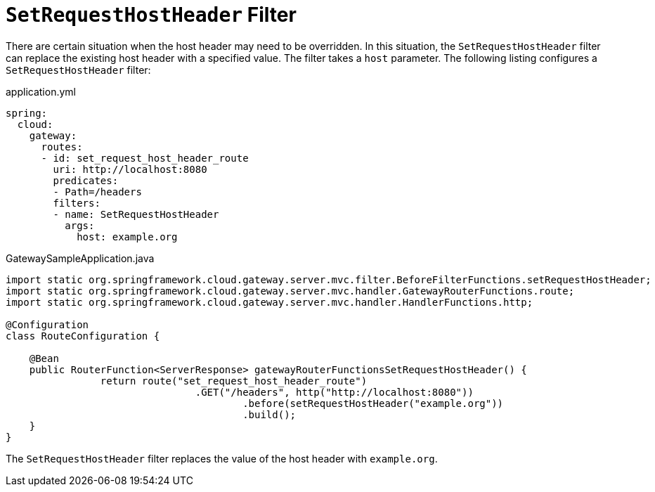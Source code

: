[[setrequesthostheader-filter]]
= `SetRequestHostHeader` Filter

There are certain situation when the host header may need to be overridden. In this situation, the `SetRequestHostHeader` filter can replace the existing host header with a specified value.
The filter takes a `host` parameter.
The following listing configures a `SetRequestHostHeader` filter:

.application.yml
[source,yaml]
----
spring:
  cloud:
    gateway:
      routes:
      - id: set_request_host_header_route
        uri: http://localhost:8080
        predicates:
        - Path=/headers
        filters:
        - name: SetRequestHostHeader
          args:
            host: example.org
----

.GatewaySampleApplication.java
[source,java]
----
import static org.springframework.cloud.gateway.server.mvc.filter.BeforeFilterFunctions.setRequestHostHeader;
import static org.springframework.cloud.gateway.server.mvc.handler.GatewayRouterFunctions.route;
import static org.springframework.cloud.gateway.server.mvc.handler.HandlerFunctions.http;

@Configuration
class RouteConfiguration {

    @Bean
    public RouterFunction<ServerResponse> gatewayRouterFunctionsSetRequestHostHeader() {
		return route("set_request_host_header_route")
				.GET("/headers", http("http://localhost:8080"))
					.before(setRequestHostHeader("example.org"))
					.build();
    }
}
----

The `SetRequestHostHeader` filter replaces the value of the host header with `example.org`.


